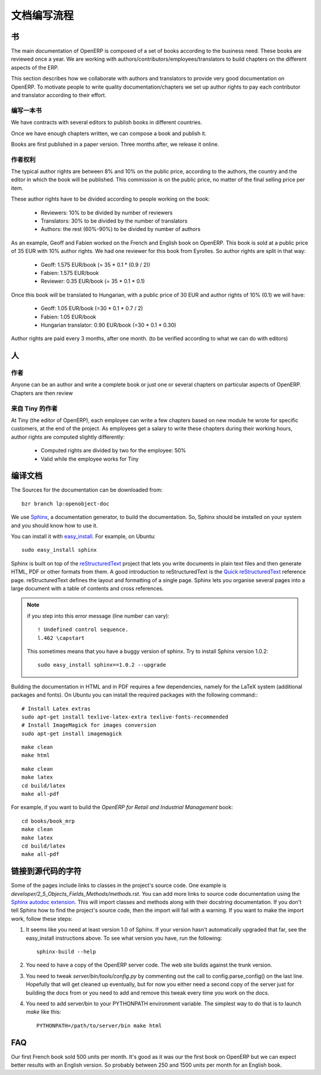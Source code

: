.. i18n: Documentation Process
.. i18n: ---------------------
..

文档编写流程
---------------------

.. i18n: Books
.. i18n: +++++
..

书
+++++

.. i18n: The main documentation of OpenERP is composed of a set of books according to
.. i18n: the business need. These books are reviewed once a year. We are working with
.. i18n: authors/contributors/employees/translators to build chapters on the different
.. i18n: aspects of the ERP. 
..

The main documentation of OpenERP is composed of a set of books according to
the business need. These books are reviewed once a year. We are working with
authors/contributors/employees/translators to build chapters on the different
aspects of the ERP. 

.. i18n: This section describes how we collaborate with authors and translators to
.. i18n: provide very good documentation on OpenERP. To motivate people to write
.. i18n: quality documentation/chapters we set up author rights to pay each contributor
.. i18n: and translator according to their effort.
..

This section describes how we collaborate with authors and translators to
provide very good documentation on OpenERP. To motivate people to write
quality documentation/chapters we set up author rights to pay each contributor
and translator according to their effort.

.. i18n: Building a Book
.. i18n: """""""""""""""
..

编写一本书
"""""""""""""""

.. i18n: We have contracts with several editors to publish books in different countries.
..

We have contracts with several editors to publish books in different countries.

.. i18n: Once we have enough chapters written, we can compose a book and publish it.
..

Once we have enough chapters written, we can compose a book and publish it.

.. i18n: Books are first published in a paper version. Three months after, we release it online.
..

Books are first published in a paper version. Three months after, we release it online.

.. i18n: ..  Guidelines
.. i18n: ..  """"""""""
..

..  指南
..  """"""""""

.. i18n: .. See the documentation-guidelines-link_ section.
..

.. See the documentation-guidelines-link_ section.

.. i18n: Author Rights
.. i18n: """""""""""""
..

作者权利
"""""""""""""

.. i18n: The typical author rights are between 8% and 10% on the public price, according
.. i18n: to the authors, the country and the editor in which the book will be published.
.. i18n: This commission is on the public price, no matter of the final selling price
.. i18n: per item.
..

The typical author rights are between 8% and 10% on the public price, according
to the authors, the country and the editor in which the book will be published.
This commission is on the public price, no matter of the final selling price
per item.

.. i18n: These author rights have to be divided according to people working on the book:
..

These author rights have to be divided according to people working on the book:

.. i18n:   * Reviewers: 10% to be divided by number of reviewers
.. i18n:   * Translators: 30% to be divided by the number of translators
.. i18n:   * Authors: the rest (60%-90%) to be divided by number of authors
..

  * Reviewers: 10% to be divided by number of reviewers
  * Translators: 30% to be divided by the number of translators
  * Authors: the rest (60%-90%) to be divided by number of authors

.. i18n: As an example, Geoff and Fabien worked on the French and English book on
.. i18n: OpenERP. This book is sold at a public price of 35 EUR with 10% author rights.
.. i18n: We had one reviewer for this book from Eyrolles. So author rights are split
.. i18n: in that way:
..

As an example, Geoff and Fabien worked on the French and English book on
OpenERP. This book is sold at a public price of 35 EUR with 10% author rights.
We had one reviewer for this book from Eyrolles. So author rights are split
in that way:

.. i18n:   * Geoff: 1.575 EUR/book (= 35 * 0.1 * (0.9 / 2))
.. i18n:   * Fabien: 1.575 EUR/book
.. i18n:   * Reviewer: 0.35 EUR/book (= 35 * 0.1 * 0.1)
..

  * Geoff: 1.575 EUR/book (= 35 * 0.1 * (0.9 / 2))
  * Fabien: 1.575 EUR/book
  * Reviewer: 0.35 EUR/book (= 35 * 0.1 * 0.1)

.. i18n: Once this book will be translated to Hungarian, with a public price of 30 EUR
.. i18n: and author rights of 10% (0.1) we will have:
..

Once this book will be translated to Hungarian, with a public price of 30 EUR
and author rights of 10% (0.1) we will have:

.. i18n:   * Geoff: 1.05 EUR/book (=30 * 0.1 * 0.7 / 2)
.. i18n:   * Fabien: 1.05 EUR/book
.. i18n:   * Hungarian translator: 0.90 EUR/book (=30 * 0.1 * 0.30)
..

  * Geoff: 1.05 EUR/book (=30 * 0.1 * 0.7 / 2)
  * Fabien: 1.05 EUR/book
  * Hungarian translator: 0.90 EUR/book (=30 * 0.1 * 0.30)

.. i18n: Author rights are paid every 3 months, after one month. (to be verified
.. i18n: according to what we can do with editors)
..

Author rights are paid every 3 months, after one month. (to be verified
according to what we can do with editors)

.. i18n: People
.. i18n: ++++++
..

人
++++++

.. i18n: Authors
.. i18n: """""""
..

作者
"""""""

.. i18n: Anyone can be an author and write a complete book or just one or several
.. i18n: chapters on particular aspects of OpenERP. Chapters are then review
..

Anyone can be an author and write a complete book or just one or several
chapters on particular aspects of OpenERP. Chapters are then review

.. i18n: Authors from Tiny
.. i18n: """""""""""""""""
..

来自 Tiny 的作者
"""""""""""""""""

.. i18n: At Tiny (the editor of OpenERP), each employee can write a few chapters based
.. i18n: on new module he wrote for specific customers, at the end of the project. As
.. i18n: employees get a salary to write these chapters during their working hours,
.. i18n: author rights are computed slightly differently:
..

At Tiny (the editor of OpenERP), each employee can write a few chapters based
on new module he wrote for specific customers, at the end of the project. As
employees get a salary to write these chapters during their working hours,
author rights are computed slightly differently:

.. i18n:   * Computed rights are divided by two for the employee: 50%
.. i18n:   * Valid while the employee works for Tiny
..

  * Computed rights are divided by two for the employee: 50%
  * Valid while the employee works for Tiny

.. i18n: ..  Translators
.. i18n: ..  """""""""""
..

..  翻译者
..  """""""""""

.. i18n: ..  Reviewers
.. i18n: ..  """""""""
..

..  审稿人
..  """""""""

.. i18n: .. _building_documentation:
.. i18n: 
.. i18n: Building the documentation
.. i18n: ++++++++++++++++++++++++++
.. i18n: The Sources for the documentation can be downloaded from:
.. i18n: ::   
.. i18n:  
.. i18n:   bzr branch lp:openobject-doc
..

.. _building_documentation:

编译文档
++++++++++++++++++++++++++
The Sources for the documentation can be downloaded from:
::   
 
  bzr branch lp:openobject-doc

.. i18n: We use Sphinx_, a documentation generator, to build
.. i18n: the documentation. So, Sphinx should be installed on your system and you should
.. i18n: know how to use it.
..

We use Sphinx_, a documentation generator, to build
the documentation. So, Sphinx should be installed on your system and you should
know how to use it.

.. i18n: You can install it with easy_install_. For example, on Ubuntu: ::
.. i18n: 
.. i18n:   sudo easy_install sphinx
..

You can install it with easy_install_. For example, on Ubuntu: ::

  sudo easy_install sphinx

.. i18n: Sphinx is built on top of the reStructuredText_ project that lets you write
.. i18n: documents in plain text files and then generate HTML, PDF or other formats from
.. i18n: them. A good introduction to reStructuredText is the `Quick reStructuredText`_
.. i18n: reference page. reStructuredText defines the layout and formatting of a single
.. i18n: page. Sphinx lets you organise several pages into a large document with a
.. i18n: table of contents and cross references.
..

Sphinx is built on top of the reStructuredText_ project that lets you write
documents in plain text files and then generate HTML, PDF or other formats from
them. A good introduction to reStructuredText is the `Quick reStructuredText`_
reference page. reStructuredText defines the layout and formatting of a single
page. Sphinx lets you organise several pages into a large document with a
table of contents and cross references.

.. i18n: .. note:: if you step into this error message (line number can vary):
.. i18n: 
.. i18n:     ::
.. i18n: 
.. i18n:         ! Undefined control sequence.
.. i18n:         l.462 \capstart
.. i18n: 
.. i18n:     This sometimes means that you have a buggy version of sphinx. Try
.. i18n:     to install Sphinx version 1.0.2:
.. i18n: 
.. i18n:     ::
.. i18n: 
.. i18n:         sudo easy_install sphinx==1.0.2 --upgrade
..

.. note:: if you step into this error message (line number can vary):

    ::

        ! Undefined control sequence.
        l.462 \capstart

    This sometimes means that you have a buggy version of sphinx. Try
    to install Sphinx version 1.0.2:

    ::

        sudo easy_install sphinx==1.0.2 --upgrade

.. i18n: Building the documentation in HTML and in PDF requires a few dependencies,
.. i18n: namely for the LaTeX system (additional packages and fonts). On Ubuntu you can
.. i18n: install the required packages with the following command:::
.. i18n: 
.. i18n:     # Install Latex extras
.. i18n:     sudo apt-get install texlive-latex-extra texlive-fonts-recommended
.. i18n:     # Install ImageMagick for images conversion
.. i18n:     sudo apt-get install imagemagick
..

Building the documentation in HTML and in PDF requires a few dependencies,
namely for the LaTeX system (additional packages and fonts). On Ubuntu you can
install the required packages with the following command:::

    # Install Latex extras
    sudo apt-get install texlive-latex-extra texlive-fonts-recommended
    # Install ImageMagick for images conversion
    sudo apt-get install imagemagick

.. i18n: .. describe:: building the documentation in html:
..

.. describe:: building the documentation in html:

.. i18n: ::
.. i18n: 
.. i18n:   make clean
.. i18n:   make html
..

::

  make clean
  make html

.. i18n: .. describe:: building the documentation in pdf:
..

.. describe:: building the documentation in pdf:

.. i18n: ::
.. i18n: 
.. i18n:   make clean
.. i18n:   make latex
.. i18n:   cd build/latex
.. i18n:   make all-pdf
..

::

  make clean
  make latex
  cd build/latex
  make all-pdf

.. i18n: .. describe:: building a book:
..

.. describe:: building a book:

.. i18n: For example, if you want to build the *OpenERP for Retail and Industrial Management* book:
..

For example, if you want to build the *OpenERP for Retail and Industrial Management* book:

.. i18n: ::
.. i18n: 
.. i18n:   cd books/book_mrp
.. i18n:   make clean
.. i18n:   make latex
.. i18n:   cd build/latex
.. i18n:   make all-pdf
..

::

  cd books/book_mrp
  make clean
  make latex
  cd build/latex
  make all-pdf

.. i18n: Linking to docstrings in source code
.. i18n: ++++++++++++++++++++++++++++++++++++
..

链接到源代码的字符
++++++++++++++++++++++++++++++++++++

.. i18n: Some of the pages include links to classes in the project's source code. One
.. i18n: example is `developer/2_5_Objects_Fields_Methods/methods.rst`. You can add more
.. i18n: links to source code documentation using the `Sphinx autodoc extension`_. This
.. i18n: will import classes and methods along with their docstring documentation. If you
.. i18n: don't tell Sphinx how to find the project's source code, then the import will
.. i18n: fail with a warning. If you want to make the import work, follow these steps:
..

Some of the pages include links to classes in the project's source code. One
example is `developer/2_5_Objects_Fields_Methods/methods.rst`. You can add more
links to source code documentation using the `Sphinx autodoc extension`_. This
will import classes and methods along with their docstring documentation. If you
don't tell Sphinx how to find the project's source code, then the import will
fail with a warning. If you want to make the import work, follow these steps:

.. i18n: #. It seems like you need at least version 1.0 of Sphinx. If your version hasn't
.. i18n:    automatically upgraded that far, see the easy_install instructions above. To
.. i18n:    see what version you have, run the following: 
.. i18n:    
.. i18n:    ::
.. i18n:    
.. i18n:      sphinx-build --help
.. i18n:   
.. i18n: #. You need to have a copy of the OpenERP server code. The web site builds 
.. i18n:    against the trunk version.
.. i18n:   
.. i18n: #. You need to tweak `server/bin/tools/config.py` by commenting out the call to
.. i18n:    config.parse_config() on the last line. Hopefully that will get cleaned up 
.. i18n:    eventually, but for now you either need a second copy of the server just for 
.. i18n:    building the docs from or you need to add and remove this tweak every time you
.. i18n:    work on the docs.
.. i18n:   
.. i18n: #. You need to add server/bin to your PYTHONPATH environment variable. The 
.. i18n:    simplest way to do that is to launch `make` like this:
.. i18n: 
.. i18n:    ::
.. i18n:    
.. i18n:      PYTHONPATH=/path/to/server/bin make html
..

#. It seems like you need at least version 1.0 of Sphinx. If your version hasn't
   automatically upgraded that far, see the easy_install instructions above. To
   see what version you have, run the following: 
   
   ::
   
     sphinx-build --help
  
#. You need to have a copy of the OpenERP server code. The web site builds 
   against the trunk version.
  
#. You need to tweak `server/bin/tools/config.py` by commenting out the call to
   config.parse_config() on the last line. Hopefully that will get cleaned up 
   eventually, but for now you either need a second copy of the server just for 
   building the docs from or you need to add and remove this tweak every time you
   work on the docs.
  
#. You need to add server/bin to your PYTHONPATH environment variable. The 
   simplest way to do that is to launch `make` like this:

   ::
   
     PYTHONPATH=/path/to/server/bin make html

.. i18n: FAQ
.. i18n: +++
..

FAQ
+++

.. i18n: .. describe:: How many units can we expect to sell for a book ?
..

.. describe:: How many units can we expect to sell for a book ?

.. i18n: Our first French book sold 500 units per month. It's good as it
.. i18n: was our the first book on OpenERP but we can expect better results with an
.. i18n: English version. So probably between 250 and 1500 units per month for an
.. i18n: English book.
..

Our first French book sold 500 units per month. It's good as it
was our the first book on OpenERP but we can expect better results with an
English version. So probably between 250 and 1500 units per month for an
English book.

.. i18n: .. _Sphinx: http://sphinx.pocoo.org
.. i18n: .. _Sphinx autodoc extension: http://sphinx.pocoo.org/ext/autodoc.html
.. i18n: .. _easy_install: http://peak.telecommunity.com/DevCenter/EasyInstall
.. i18n: .. _reStructuredText: http://docutils.sourceforge.net/rst.html
.. i18n: .. _Quick reStructuredText: http://docutils.sourceforge.net/docs/user/rst/quickref.html
..

.. _Sphinx: http://sphinx.pocoo.org
.. _Sphinx autodoc extension: http://sphinx.pocoo.org/ext/autodoc.html
.. _easy_install: http://peak.telecommunity.com/DevCenter/EasyInstall
.. _reStructuredText: http://docutils.sourceforge.net/rst.html
.. _Quick reStructuredText: http://docutils.sourceforge.net/docs/user/rst/quickref.html
